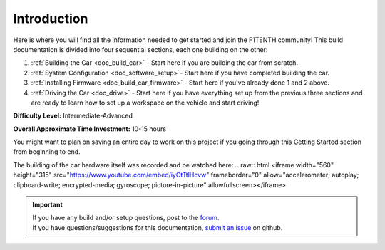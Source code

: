 .. _doc_build_intro:


Introduction
==================

Here is where you will find all the information needed to get started and join the F1TENTH community! This build documentation is divided into four sequential sections, each one building on the other:

#. :ref:`Building the Car <doc_build_car>` - Start here if you are building the car from scratch.
#. :ref:`System Configuration <doc_software_setup>`- Start here if you have completed building the car.
#. :ref:`Installing Firmware <doc_build_car_firmware>` - Start here if you've already done 1 and 2 above.
#. :ref:`Driving the Car <doc_drive>` - Start here if you have everything set up from the previous three sections and are ready to learn how to set up a workspace on the vehicle and start driving!

**Difficulty Level:** Intermediate-Advanced

**Overall Approximate Time Investment:** 10-15 hours

You might want to plan on saving an entire day to work on this project if you going through this Getting Started section from beginning to end.



The building of the car hardware itself was recorded and be watched here:
.. raw:: html <iframe width="560" height="315" src="https://www.youtube.com/embed/iyOtTtlHcvw" frameborder="0" allow="accelerometer; autoplay; clipboard-write; encrypted-media; gyroscope; picture-in-picture" allowfullscreen></iframe>


.. image:: img/carbuild.gif
	:align: center

.. important::
  | If you have any build and/or setup questions, post to the `forum <http://f1tenth.org/forum.html>`_.
  | If you have questions/suggestions for this documentation, `submit an issue <https://github.com/f1tenth/f1tenth_doc/issues>`_ on github.
